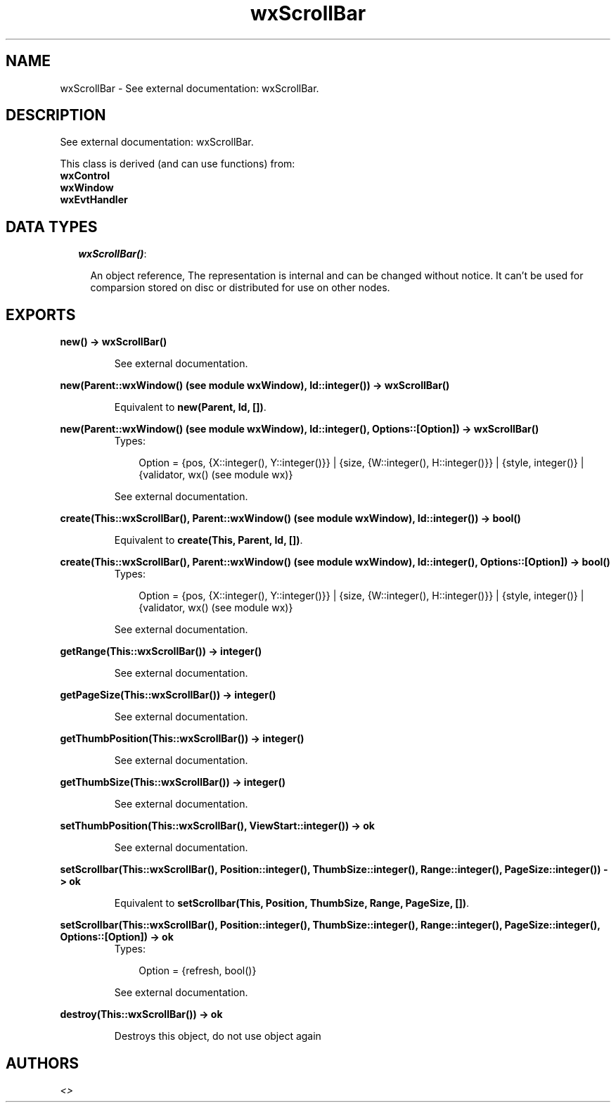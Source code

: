 .TH wxScrollBar 3 "wxErlang 0.99" "" "Erlang Module Definition"
.SH NAME
wxScrollBar \- See external documentation: wxScrollBar.
.SH DESCRIPTION
.LP
See external documentation: wxScrollBar\&.
.LP
This class is derived (and can use functions) from: 
.br
\fBwxControl\fR\& 
.br
\fBwxWindow\fR\& 
.br
\fBwxEvtHandler\fR\& 
.SH "DATA TYPES"

.RS 2
.TP 2
.B
\fIwxScrollBar()\fR\&:

.RS 2
.LP
An object reference, The representation is internal and can be changed without notice\&. It can\&'t be used for comparsion stored on disc or distributed for use on other nodes\&.
.RE
.RE
.SH EXPORTS
.LP
.B
new() -> wxScrollBar()
.br
.RS
.LP
See external documentation\&.
.RE
.LP
.B
new(Parent::wxWindow() (see module wxWindow), Id::integer()) -> wxScrollBar()
.br
.RS
.LP
Equivalent to \fBnew(Parent, Id, [])\fR\&\&.
.RE
.LP
.B
new(Parent::wxWindow() (see module wxWindow), Id::integer(), Options::[Option]) -> wxScrollBar()
.br
.RS
.TP 3
Types:

Option = {pos, {X::integer(), Y::integer()}} | {size, {W::integer(), H::integer()}} | {style, integer()} | {validator, wx() (see module wx)}
.br
.RE
.RS
.LP
See external documentation\&.
.RE
.LP
.B
create(This::wxScrollBar(), Parent::wxWindow() (see module wxWindow), Id::integer()) -> bool()
.br
.RS
.LP
Equivalent to \fBcreate(This, Parent, Id, [])\fR\&\&.
.RE
.LP
.B
create(This::wxScrollBar(), Parent::wxWindow() (see module wxWindow), Id::integer(), Options::[Option]) -> bool()
.br
.RS
.TP 3
Types:

Option = {pos, {X::integer(), Y::integer()}} | {size, {W::integer(), H::integer()}} | {style, integer()} | {validator, wx() (see module wx)}
.br
.RE
.RS
.LP
See external documentation\&.
.RE
.LP
.B
getRange(This::wxScrollBar()) -> integer()
.br
.RS
.LP
See external documentation\&.
.RE
.LP
.B
getPageSize(This::wxScrollBar()) -> integer()
.br
.RS
.LP
See external documentation\&.
.RE
.LP
.B
getThumbPosition(This::wxScrollBar()) -> integer()
.br
.RS
.LP
See external documentation\&.
.RE
.LP
.B
getThumbSize(This::wxScrollBar()) -> integer()
.br
.RS
.LP
See external documentation\&.
.RE
.LP
.B
setThumbPosition(This::wxScrollBar(), ViewStart::integer()) -> ok
.br
.RS
.LP
See external documentation\&.
.RE
.LP
.B
setScrollbar(This::wxScrollBar(), Position::integer(), ThumbSize::integer(), Range::integer(), PageSize::integer()) -> ok
.br
.RS
.LP
Equivalent to \fBsetScrollbar(This, Position, ThumbSize, Range, PageSize, [])\fR\&\&.
.RE
.LP
.B
setScrollbar(This::wxScrollBar(), Position::integer(), ThumbSize::integer(), Range::integer(), PageSize::integer(), Options::[Option]) -> ok
.br
.RS
.TP 3
Types:

Option = {refresh, bool()}
.br
.RE
.RS
.LP
See external documentation\&.
.RE
.LP
.B
destroy(This::wxScrollBar()) -> ok
.br
.RS
.LP
Destroys this object, do not use object again
.RE
.SH AUTHORS
.LP

.I
<>